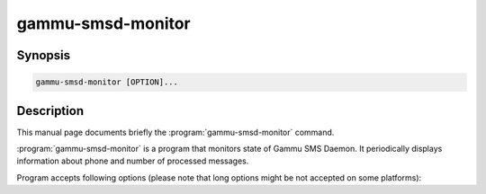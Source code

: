 .. _gammu-smsd-monitor:

gammu-smsd-monitor
==================

.. program:: gammu-smsd-monitor

Synopsis
--------

.. code-block:: text

    gammu-smsd-monitor [OPTION]...

Description
-----------

This manual page documents briefly the :program:`gammu-smsd-monitor` command.

:program:`gammu-smsd-monitor` is a program that monitors state of Gammu SMS
Daemon. It periodically displays information about phone and number of
processed messages.

Program accepts following options (please note that long options might be not
accepted on some platforms):

.. option:: -h, --help

    Shows help.

.. option:: -v, --version

    Shows version information and compiled in features.

.. option:: -c, --config=file

    Configuration file to use, default is /etc/gammu-smsdrc, on Windows there
    is no default and configuration file path has to be always specified.

.. option:: -l, --loops=count

    Number of loops, by default monitor loops infinitely.

.. option:: -d, --delay=seconds

    Delay betwen polling SMSD state, default is 20 seconds.

.. option:: -C, --csv

    Print output in comma separated values format:

    .. code-block:: text

        client;phone ID;IMEI;sent;received;failed;battery;signal
